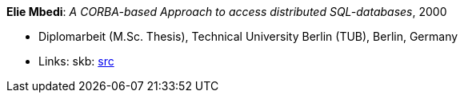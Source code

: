 *Elie Mbedi*: _A CORBA-based Approach to access distributed SQL-databases_, 2000

* Diplomarbeit (M.Sc. Thesis), Technical University Berlin (TUB), Berlin, Germany
* Links:
    skb: link:https://github.com/vdmeer/skb/tree/master/library/thesis/master/2000/mbedi-elie-2000.adoc[src]

